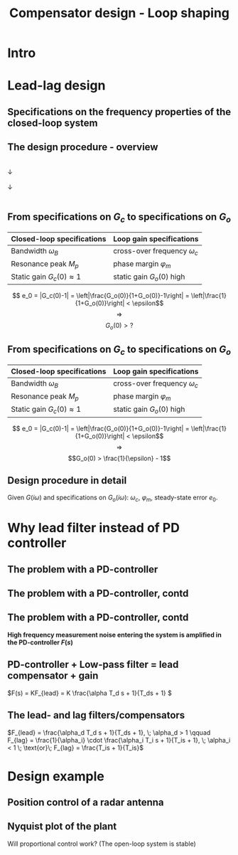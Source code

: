 #+OPTIONS: toc:nil
# #+LaTeX_CLASS: koma-article 

#+LATEX_CLASS: beamer
#+LATEX_CLASS_OPTIONS: [presentation,aspectratio=169, usenames, dvipsnames]
#+OPTIONS: H:2

#+LaTex_HEADER: \usepackage{khpreamble}
#+LaTex_HEADER: \usepackage{amssymb}
#+LaTex_HEADER: \usepgfplotslibrary{groupplots}

#+LaTex_HEADER: \newcommand*{\shift}{\operatorname{q}}
#+LaTex_HEADER:   \definecolor{ppc}{rgb}{0.1,0.1,0.6}
#+LaTex_HEADER:   \definecolor{iic}{rgb}{0.6,0.1,0.1}
#+LaTex_HEADER:   \definecolor{ddc}{rgb}{0.1,0.6,0.1}


#+title: Compensator design - Loop shaping
# #+date: 2020-09-01

* What do I want the students to understand?			   :noexport:
  - How to design a lead-lag compensator

* Which activities will the students do?			   :noexport:
  1. Determine effect of PD regulator in Bode plot and in root locus
  2. Sketch the Sensitivity function from Nyquist plot

* Intro

** Partial exam 2 is Thursday March 22 - What to expect		   :noexport:

   1. Sketch a root locus
   2. Interpret a root locus
   3. Design lead-lag compensator using root locus
   4. Apply the Nyquist stability criterion
   5. Interpret Bode plots
   6. Show understanding of the connection between the Bode plot and the Nyquist plot
   7. Determine phase margin and gain margin from Nyquist plots and Bode plots
   8. Show understanding of the connection between a Bode plot and the response of the LTI to sinusoidal input (sine in - sine out). 

* Repetition							   :noexport:

** The Bode diagram 
   \begin{center}
     \begin{tikzpicture}[scale = 0.8, node distance=20mm, block/.style={rectangle, draw, minimum width=15mm}, sumnode/.style={circle, draw, inner sep=2pt}]
     
     \node[coordinate] (input) {};
     \node[block, right of=input] (G) {$G(s)$};
     \node[coordinate, right of=G] (output) {};

     \draw[->] (input) -- node[above, pos=0.3] {$u(t)$}  (G);
     \draw[->] (G) -- node[above, pos=0.7] {$y(t)$}  (output);
     \end{tikzpicture}
   \end{center}

   *Sinus in - sinus out!* With \(u(t) = \sin\omega_1 t\)
   
   \[ y(t) = \underbrace{|G(i\omega_1)|}_{\text{amplification}} \sin \big( \omega_1 t + \underbrace{\arg G(i\omega_1)}_{\text{phase shift}} \big) \]

   The Bode diagram shows the magnitude and phase of the transfer function evaluated on the positive imaginary axis. It thus contains all information about the steady-state response of the system to input signals of different frequency.

** The Bode diagram 
   \begin{center}
     \begin{tikzpicture}[scale = 0.8, node distance=20mm, block/.style={rectangle, draw, minimum width=15mm}, sumnode/.style={circle, draw, inner sep=2pt}]
     
     \node[coordinate] (input) {};
     \node[block, right of=input] (G) {$G(s)$};
     \node[coordinate, right of=G] (output) {};

     \draw[->] (input) -- node[above, pos=0.3] {$u(t)$}  (G);
     \draw[->] (G) -- node[above, pos=0.7] {$y(t)$}  (output);
     \end{tikzpicture}
   \end{center}

   \[ y(t) = \underbrace{|G(i\omega_1)|}_{\text{amplification}} \sin \big( \omega_1 t + \underbrace{\arg G(i\omega_1)}_{\text{phase shift}} \big) \]

   The logarithmic y-axis used in the magnitude plot makes it convenient to study the result of multiplying two systems $G_o(i\omega) = F(i\omega) G(i\omega)$ since 
   \[ \log |G_o(i\omega)| = \log |F(i\omega)| + \log |G(i\omega)| \]
   Also, for the phase plot
   \[ \arg G_o(i\omega) = \arg F(i\omega) + \arg G(i\omega) \]

** Stability margins - phase margin
#+BEGIN_CENTER 
 \includegraphics[width=0.38\linewidth]{../figures/implane-nyquist-margins}
#+END_CENTER
   - Cross-over frequency: The frequency \(\omega_c\) for which \(|G_o(i\omega)| = 1\). 
   - Phase margin: The angle \(\varphi_m\) to the negative real axis for the point where the Nyquist curve intersects the unit circle. \[\varphi_m = \arg G_o(i\omega_c) - (-180\degree) = \arg G_o(i\omega_c) + 180\degree\]

** Stability margins - gain margin
#+BEGIN_CENTER 
 \includegraphics[width=0.38\linewidth]{../figures/implane-nyquist-margins}
#+END_CENTER
   - phase-cross-over frequency: The frequency \(\omega_p\) for which \(\arg G_o(i\omega) = -180\degree\). 
   - Gain margin: The gain $K=A$ that would make the Nyquist curve of \(KG_o(i\omega h)\) go through the point \(-1 + i0\). This means that \[ |G_o(i\omega_p )| = \frac{1}{A}. \]

* Lead-lag design

** Specifications on the frequency properties of the closed-loop system

#+BEGIN_CENTER 
 \includegraphics[width=0.999\linewidth]{../figures/spec-bode-closed-loop}
#+END_CENTER

** The design procedure - overview
#+BEGIN_CENTER
\fbox{Specifications on the closed-loop system \(G_c(i\omega)\)}\\
\(\downarrow\)\\
\fbox{Specifications on the loop gain \(G_o(i\omega)\)}\\
\(\downarrow\)\\
\fbox{Determine \(F(i\omega)\) in \(G_o(i\omega) = G(i\omega)F(i\omega)\)}\\
#+END_CENTER 

** From specifications on \(G_c\) to specifications on \(G_o\)

#+BEGIN_CENTER
   | Closed-loop specifications        | Loop gain specifications          |
   |-----------------------------------+-----------------------------------|
   | Bandwidth \(\omega_B\)            | cross-over frequency \(\omega_c\) |
   | Resonance peak \(M_p\)            | phase margin \(\varphi_m\)        |
   | Static gain \( G_c(0) \approx 1\) | static gain \(G_o(0)\) high       |
   |-----------------------------------+-----------------------------------|
#+END_CENTER


   \[ e_0 = |G_c(0)-1| = \left|\frac{G_o(0)}{1+G_o(0)}-1\right| = \left|\frac{1}{1+G_o(0)}\right| < \epsilon\] \[\Rightarrow\]  \[G_o(0) > ?\]

** From specifications on \(G_c\) to specifications on \(G_o\)

#+BEGIN_CENTER
   | Closed-loop specifications        | Loop gain specifications          |
   |-----------------------------------+-----------------------------------|
   | Bandwidth \(\omega_B\)            | cross-over frequency \(\omega_c\) |
   | Resonance peak \(M_p\)            | phase margin \(\varphi_m\)        |
   | Static gain \( G_c(0) \approx 1\) | static gain \(G_o(0)\) high       |
   |-----------------------------------+-----------------------------------|
#+END_CENTER

   \[ e_0 = |G_c(0)-1| = \left|\frac{G_o(0)}{1+G_o(0)}-1\right| = \left|\frac{1}{1+G_o(0)}\right| < \epsilon\] \[\Rightarrow\]  \[G_o(0) > \frac{1}{\epsilon} - 1\]


** Design procedure in detail

Given \(G(i\omega)\) and specifications on \(G_o(i\omega)\): \(\omega_c\), \(\varphi_m\), steady-state error \(e_0\).

#+BEGIN_CENTER 
 \includegraphics[width=1.02\linewidth]{../figures/design-procedure}
#+END_CENTER
   

* Exercise							   :noexport:
** Exercise: phase advance

\[G(s) = \frac{2.236}{s(s^2+2s+2)}\]

Specifications: $\omega_c = 1$ and $\varphi_m > 70\degree$

** Exercise: phase advance

\[G(s) = \frac{2.236}{s(s^2+2s+2)}\]


*Sketch the root locus!*

** Exercise: phase advance

\[G(s) = \frac{2.236}{s(s^2+2s+2)}\]

#+BEGIN_CENTER 
 \includegraphics[width=0.5\linewidth]{../figures/lead-lag-prep-rlocus-crop}
#+END_CENTER


** Exercise: phase advance, contd

\(G(s) = \frac{2.236}{s(s^2+2s+2)}\) 
Which is the corresponding Nyquist plot?
#+BEGIN_CENTER 
 \includegraphics[width=0.6\linewidth]{../figures/lead_lag_prep_nyquist_plots-crop}
#+END_CENTER

** Exercise: phase advance, contd

\[G(s) = \frac{2.236}{s(s^2+2s+2)}\]

#+BEGIN_CENTER 
 \includegraphics[width=0.9\linewidth]{../figures/lead-lag-prep-nyq-bode-crop}
#+END_CENTER

Have the correct cross-over frequency $\omega_c$, but too little phase margin.

** Exercise: phase advance, contd

Try PD-control \(G_o(s) = G(s)F(s)\), with \(F(s) = \frac{s+1}{\sqrt{2}}\)

#+BEGIN_CENTER 
 \includegraphics[width=0.9\linewidth]{../figures/lead-lag-prep-bode-bode-crop}
#+END_CENTER

What is the resulting phase margin for \(G_o\)?

** Exercise: phase advance, solution

#+BEGIN_CENTER 
 \includegraphics[width=0.9\linewidth]{../figures/lead-lag-prep-Gc-nyq-bode-crop}
#+END_CENTER

** Exercise: phase advance, solution

#+BEGIN_CENTER 
 \includegraphics[width=0.9\linewidth]{../figures/lead_lag_prep_Gc-crop}
#+END_CENTER


* Why lead filter instead of PD controller
** The problem with a PD-controller
#+BEGIN_CENTER 
\begin{tikzpicture}
    \node[anchor=south west,inner sep=0] at (0,0) {\includegraphics[width=0.9\linewidth]{../figures/lead-lag-prep-bode-bode-crop}};
\draw[red,ultra thick,rounded corners] (9.7,2.8) rectangle (12.3,4.5);
\end{tikzpicture} 
#+END_CENTER

** The problem with a PD-controller, contd
   \begin{center}
     \begin{tikzpicture}[scale = 0.8, node distance=20mm, block/.style={rectangle, draw, minimum width=15mm}, sumnode/.style={circle, draw, inner sep=2pt}]
     
     \node[coordinate] (refinput) {};
     \node[sumnode, right of=refinput, node distance=20mm] (sumerr) {\tiny $\sum$};
     \node[block, right of=sumerr] (controller) {$F(s)$};
     \node[block, right of=controller, node distance=24mm] (valve) {$G(s)$};
     \node[coordinate, right of=valve, node distance=30mm] (output) {};
     \draw[->] (valve) -- node[coordinate] (measure) {} node[above, pos=0.8] {$y(t)$} (output);
     \node[sumnode, below of=measure, node distance=16mm] (sumnoise) {\tiny $\sum$};
     \node[coordinate, right of=sumnoise, node distance=12mm] (noise) {};

     \draw[->] (refinput) -- node[above, pos=0.3] {$y_{ref}(t)$} (sumerr);
     \draw[->] (sumerr) -- node[above] {$e(t)$} (controller);
     \draw[->] (controller) -- node[above] {$u(t)$} (valve);
     \draw[->] (measure) -- node[above] {} (sumnoise);
     \draw[->] (sumnoise) -| node[above, pos=0.3]{$y_m(t)$} node[right, pos=0.95] {$-$} (sumerr);
     \draw[->] (noise) -- node[above] {$n(t)$} (sumnoise);
     \end{tikzpicture}
   \end{center}




** The problem with a PD-controller, contd
   \begin{center}
     \begin{tikzpicture}[scale = 0.8, node distance=20mm, block/.style={rectangle, draw, minimum width=15mm}, sumnode/.style={circle, draw, inner sep=2pt}]
     
     \node[coordinate] (refinput) {};
     \node[sumnode, right of=refinput, node distance=20mm] (sumerr) {\tiny $\sum$};
     \node[block, right of=sumerr] (controller) {$F(s)$};
     \node[block, right of=controller, node distance=24mm] (valve) {$G(s)$};
     \node[coordinate, right of=valve, node distance=30mm] (output) {};
     \draw[->] (valve) -- node[coordinate] (measure) {} node[above, pos=0.8] {$y(t)$} (output);
     \node[sumnode, below of=measure, node distance=16mm] (sumnoise) {\tiny $\sum$};
     \node[coordinate, right of=sumnoise, node distance=12mm] (noise) {};

     \draw[->] (refinput) -- node[above, pos=0.3] {$y_{ref}(t)$} (sumerr);
     \draw[->] (sumerr) -- node[above] {$e(t)$} (controller);
     \draw[->] (controller) -- node[above] {$u(t)$} (valve);
     \draw[->] (measure) -- node[above] {} (sumnoise);
     \draw[->] (sumnoise) -| node[above, pos=0.3]{$y_m(t)$} node[right, pos=0.95] {$-$} (sumerr);
     \draw[->] (noise) -- node[above] {$n(t)$} (sumnoise);
     \end{tikzpicture}
   \end{center}

   *High frequency measurement noise entering the system is amplified in the PD-controller \(F(s)\)*



** PD-controller + Low-pass filter = lead compensator + gain

   \begin{center}
     \begin{tikzpicture}[scale = 0.8, node distance=20mm, block/.style={rectangle, draw, minimum width=15mm}, sumnode/.style={circle, draw, inner sep=2pt}]
     
     \node[coordinate] (refinput) {};
     \node[sumnode, right of=refinput, node distance=12mm] (sumerr) {\tiny $\sum$};
     \node[block, right of=sumerr, node distance=30mm] (controller) {$F_{PD}=K(\alpha_dT_ds + 1)$};
     \node[block, right of=controller, node distance=40mm] (lowpass) {$F_{LP} = \frac{1}{T_ds + 1}$};
     \node[block, right of=lowpass, node distance=30mm] (valve) {$G(s)$};
     \node[coordinate, right of=valve, node distance=25mm] (output) {};
     \draw[->] (valve) -- node[coordinate] (measure) {} node[above, pos=0.8] {$y(t)$} (output);
     \node[sumnode, below of=measure, node distance=16mm] (sumnoise) {\tiny $\sum$};
     \node[coordinate, right of=sumnoise, node distance=12mm] (noise) {};

     \draw[->] (refinput) -- node[above, pos=0.3] {$y_{ref}(t)$} (sumerr);
     \draw[->] (sumerr) -- node[above] {$e(t)$} (controller);
     \draw[->] (controller) -- node[above] {} (lowpass);
     \draw[->] (lowpass) -- node[above] {$u(t)$} (valve);
     \draw[->] (measure) -- node[above] {} (sumnoise);
     \draw[->] (sumnoise) -| node[above, pos=0.3]{$y_m(t)$} node[right, pos=0.95] {$-$} (sumerr);
     \draw[->] (noise) -- node[above] {$n(t)$} (sumnoise);
     \end{tikzpicture}
   \end{center}

   \(F(s) = KF_{lead} = K \frac{\alpha T_d s + 1}{T_ds + 1} \)

** The lead- and lag filters/compensators
   #+BEGIN_CENTER 
    \includegraphics[width=0.68\linewidth]{../figures/lead-lag-bode-crop}
   #+END_CENTER
   
   \(F_{lead} = \frac{\alpha_d T_d s + 1}{T_ds + 1}, \; \alpha_d > 1  \qquad F_{lag} = \frac{1}{\alpha_i} \cdot \frac{\alpha_i T_i s + 1}{T_is + 1}, \; \alpha_i < 1 \; \text{or}\; F_{lag} = \frac{T_is + 1}{T_is}\)
   

* Design example

** Position control of a radar antenna
#+BEGIN_CENTER 
 \includegraphics[width=0.5\linewidth]{../figures/fig5_1a-crop}
#+END_CENTER

** Nyquist plot of the plant
#+BEGIN_CENTER 
 \includegraphics[width=0.4\linewidth]{../matlab/5_1-nyqlog-crop}
#+END_CENTER

Will proportional control work? (The open-loop system is stable)
